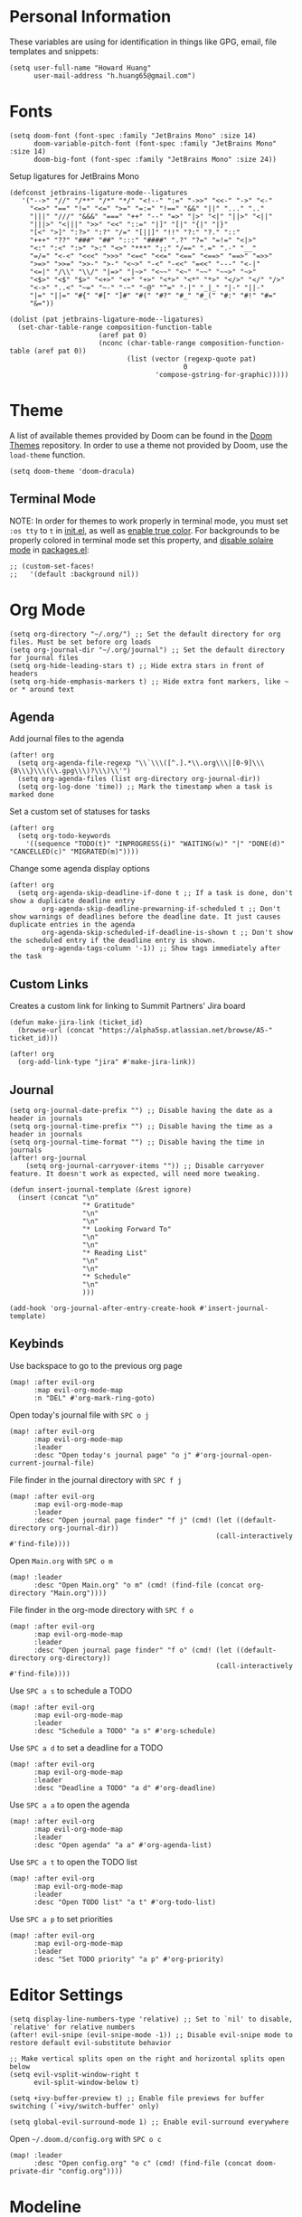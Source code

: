 * Personal Information

These variables are using for identification in things like GPG, email, file templates and snippets:

#+begin_src elisp
(setq user-full-name "Howard Huang"
      user-mail-address "h.huang65@gmail.com")
#+end_src

* Fonts

#+begin_src elisp
(setq doom-font (font-spec :family "JetBrains Mono" :size 14)
      doom-variable-pitch-font (font-spec :family "JetBrains Mono" :size 14)
      doom-big-font (font-spec :family "JetBrains Mono" :size 24))
#+end_src

Setup ligatures for JetBrains Mono

#+begin_src elisp
(defconst jetbrains-ligature-mode--ligatures
   '("-->" "//" "/**" "/*" "*/" "<!--" ":=" "->>" "<<-" "->" "<-"
     "<=>" "==" "!=" "<=" ">=" "=:=" "!==" "&&" "||" "..." ".."
     "|||" "///" "&&&" "===" "++" "--" "=>" "|>" "<|" "||>" "<||"
     "|||>" "<|||" ">>" "<<" "::=" "|]" "[|" "{|" "|}"
     "[<" ">]" ":?>" ":?" "/=" "[||]" "!!" "?:" "?." "::"
     "+++" "??" "###" "##" ":::" "####" ".?" "?=" "=!=" "<|>"
     "<:" ":<" ":>" ">:" "<>" "***" ";;" "/==" ".=" ".-" "__"
     "=/=" "<-<" "<<<" ">>>" "<=<" "<<=" "<==" "<==>" "==>" "=>>"
     ">=>" ">>=" ">>-" ">-" "<~>" "-<" "-<<" "=<<" "---" "<-|"
     "<=|" "/\\" "\\/" "|=>" "|~>" "<~~" "<~" "~~" "~~>" "~>"
     "<$>" "<$" "$>" "<+>" "<+" "+>" "<*>" "<*" "*>" "</>" "</" "/>"
     "<->" "..<" "~=" "~-" "-~" "~@" "^=" "-|" "_|_" "|-" "||-"
     "|=" "||=" "#{" "#[" "]#" "#(" "#?" "#_" "#_(" "#:" "#!" "#="
     "&="))

(dolist (pat jetbrains-ligature-mode--ligatures)
  (set-char-table-range composition-function-table
                      (aref pat 0)
                      (nconc (char-table-range composition-function-table (aref pat 0))
                             (list (vector (regexp-quote pat)
                                           0
                                    'compose-gstring-for-graphic)))))
#+end_src

* Theme

A list of available themes provided by Doom can be found in the [[https://github.com/hlissner/emacs-doom-themes/tree/master/themes][Doom Themes]] repository.
In order to use a theme not provided by Doom, use the ~load-theme~ function.

#+begin_src elisp
(setq doom-theme 'doom-dracula)
#+end_src

** Terminal Mode

NOTE: In order for themes to work properly in terminal mode, you must set ~:os tty~ to ~t~ in [[file:init.el][init.el]], as well as [[https://github.com/hlissner/doom-emacs/blob/develop/modules/os/tty/README.org#true-color-and-italic-support][enable true color]].
For backgrounds to be properly colored in terminal mode set this property, and [[https://doomemacs.discourse.group/t/different-background-color-between-emacsclient-nw-and-emacs-nw/160][disable solaire mode]] in [[file:packages.el][packages.el]]:

#+begin_src elisp
;; (custom-set-faces!
;;   '(default :background nil))
#+end_src

* Org Mode

#+begin_src elisp
(setq org-directory "~/.org/") ;; Set the default directory for org files. Must be set before org loads
(setq org-journal-dir "~/.org/journal") ;; Set the default directory for journal files
(setq org-hide-leading-stars t) ;; Hide extra stars in front of headers
(setq org-hide-emphasis-markers t) ;; Hide extra font markers, like ~ or * around text
#+end_src

** Agenda

Add journal files to the agenda

#+begin_src elisp
(after! org
  (setq org-agenda-file-regexp "\\`\\\([^.].*\\.org\\\|[0-9]\\\{8\\\}\\\(\\.gpg\\\)?\\\)\\'")
  (setq org-agenda-files (list org-directory org-journal-dir))
  (setq org-log-done 'time)) ;; Mark the timestamp when a task is marked done
#+end_src

Set a custom set of statuses for tasks

#+begin_src elisp
(after! org
  (setq org-todo-keywords
    '((sequence "TODO(t)" "INPROGRESS(i)" "WAITING(w)" "|" "DONE(d)" "CANCELLED(c)" "MIGRATED(m)"))))
#+end_src

Change some agenda display options

#+begin_src elisp
(after! org
  (setq org-agenda-skip-deadline-if-done t ;; If a task is done, don't show a duplicate deadline entry
        org-agenda-skip-deadline-prewarning-if-scheduled t ;; Don't show warnings of deadlines before the deadline date. It just causes duplicate entries in the agenda
        org-agenda-skip-scheduled-if-deadline-is-shown t ;; Don't show the scheduled entry if the deadline entry is shown.
        org-agenda-tags-column '-1)) ;; Show tags immediately after the task
#+end_src

** Custom Links

Creates a custom link for linking to Summit Partners' Jira board

#+begin_src elisp
(defun make-jira-link (ticket_id)
  (browse-url (concat "https://alpha5sp.atlassian.net/browse/A5-" ticket_id)))

(after! org
  (org-add-link-type "jira" #'make-jira-link))
#+end_src

** Journal

#+begin_src elisp
(setq org-journal-date-prefix "") ;; Disable having the date as a header in journals
(setq org-journal-time-prefix "") ;; Disable having the time as a header in journals
(setq org-journal-time-format "") ;; Disable having the time in journals
(after! org-journal
    (setq org-journal-carryover-items "")) ;; Disable carryover feature. It doesn't work as expected, will need more tweaking.

(defun insert-journal-template (&rest ignore)
  (insert (concat "\n"
                  "* Gratitude"
                  "\n"
                  "\n"
                  "* Looking Forward To"
                  "\n"
                  "\n"
                  "* Reading List"
                  "\n"
                  "\n"
                  "* Schedule"
                  "\n"
                  )))

(add-hook 'org-journal-after-entry-create-hook #'insert-journal-template)
#+end_src

** Keybinds

Use backspace to go to the previous org page

#+begin_src elisp
(map! :after evil-org
      :map evil-org-mode-map
      :n "DEL" #'org-mark-ring-goto)
#+end_src

Open today's journal file with ~SPC o j~

#+begin_src elisp
(map! :after evil-org
      :map evil-org-mode-map
      :leader
      :desc "Open today's journal page" "o j" #'org-journal-open-current-journal-file)
#+end_src

File finder in the journal directory with ~SPC f j~

#+begin_src elisp
(map! :after evil-org
      :map evil-org-mode-map
      :leader
      :desc "Open journal page finder" "f j" (cmd! (let ((default-directory org-journal-dir))
                                                   (call-interactively #'find-file))))
#+end_src

Open ~Main.org~ with ~SPC o m~

#+begin_src elisp
(map! :leader
      :desc "Open Main.org" "o m" (cmd! (find-file (concat org-directory "Main.org"))))
#+end_src

File finder in the org-mode directory with ~SPC f o~

#+begin_src elisp
(map! :after evil-org
      :map evil-org-mode-map
      :leader
      :desc "Open journal page finder" "f o" (cmd! (let ((default-directory org-directory))
                                                   (call-interactively #'find-file))))
#+end_src

Use ~SPC a s~ to schedule a TODO

#+begin_src elisp
(map! :after evil-org
      :map evil-org-mode-map
      :leader
      :desc "Schedule a TODO" "a s" #'org-schedule)
#+end_src

Use ~SPC a d~ to set a deadline for a TODO

#+begin_src elisp
(map! :after evil-org
      :map evil-org-mode-map
      :leader
      :desc "Deadline a TODO" "a d" #'org-deadline)
#+end_src

Use ~SPC a a~ to open the agenda

#+begin_src elisp
(map! :after evil-org
      :map evil-org-mode-map
      :leader
      :desc "Open agenda" "a a" #'org-agenda-list)
#+end_src

Use ~SPC a t~ to open the TODO list

#+begin_src elisp
(map! :after evil-org
      :map evil-org-mode-map
      :leader
      :desc "Open TODO list" "a t" #'org-todo-list)
#+end_src

Use ~SPC a p~ to set priorities

#+begin_src elisp
(map! :after evil-org
      :map evil-org-mode-map
      :leader
      :desc "Set TODO priority" "a p" #'org-priority)
#+end_src

* Editor Settings

#+begin_src elisp
(setq display-line-numbers-type 'relative) ;; Set to `nil' to disable, `relative' for relative numbers
(after! evil-snipe (evil-snipe-mode -1)) ;; Disable evil-snipe mode to restore default evil-substitute behavior

;; Make vertical splits open on the right and horizontal splits open below
(setq evil-vsplit-window-right t
      evil-split-window-below t)

(setq +ivy-buffer-preview t) ;; Enable file previews for buffer switching (`+ivy/switch-buffer' only)

(setq global-evil-surround-mode 1) ;; Enable evil-surround everywhere
#+end_src

Open ~~/.doom.d/config.org~ with ~SPC o c~

#+begin_src elisp
(map! :leader
      :desc "Open config.org" "o c" (cmd! (find-file (concat doom-private-dir "config.org"))))
#+end_src

* Modeline

#+begin_src elisp
(setq doom-modeline-unicode-fallback t) ;; Enables unicode icons in terminal mode if terminal font doesn't support icons
(setq doom-modeline-vcs-max-length 24) ;; Makes the git branch section bigger, allows for longer branch names
#+end_src

Since ~LF UTF-8~ is the default encoding, only show encoding in the modeline if it's different

#+begin_src elisp
(defun doom-modeline-conditional-buffer-encoding ()
  (setq-local doom-modeline-buffer-encoding
              (unless (or (eq buffer-file-coding-system 'utf-8-unix)
                          (eq buffer-file-coding-system 'utf-8)))))

(add-hook 'after-change-major-mode-hook #'doom-modeline-conditional-buffer-encoding)
#+end_src

* Projectile

#+begin_src elisp
(setq projectile-project-search-path '("~/Documents/Projects/a5/"))
(setq projectile-files-cache-expire 10) ;; Expire project cache fairly frequently
#+end_src

Ignore certain projects

#+begin_src elisp
;; Ignore projects for projectile
(setq projectile-ignored-projects '("~/.emacs.d/" "~/.emacs.d/.local/straight/repos/"))
(defun projectile-ignored-project-function (filepath)
  "Return t if FILEPATH is within any of `projectile-ignored-projects'"
  (or (mapcar (lambda (p) (s-starts-with-p p filepath)) projectile-ignored-projects)))
#+end_src

* LSP

#+begin_src elisp
(setq flycheck-checker-error-threshold nil) ;; Disable maximum number of errors before flycheck disables itself
#+end_src

* Splits

Keybinds for moving between splits without ~C-w~
Disabling for now, for parity with Vim

#+begin_src elisp
;; (map! :map override
;;       :n "C-h" #'evil-window-left
;;       :n "C-j" #'evil-window-down
;;       :n "C-k" #'evil-window-up
;;       :n "C-l" #'evil-window-right)
#+end_src

#+begin_src elisp
;; (map! :after evil-org-agenda
;;       :map evil-org-agenda-mode-map
;;       :m "C-h" #'evil-window-left
;;       :m "C-j" #'evil-window-down
;;       :m "C-k" #'evil-window-up
;;       :m "C-l" #'evil-window-right)
#+end_src

Ability to open splits from Ivy/Counsel
Use ~C-s~ to open a horizontal split, and ~C-v~ to open a vertical split

#+begin_src elisp
(defun find-after-split (split-fn open-fn)
  (interactive)
  (call-interactively split-fn)
  (other-window 1)
  (call-interactively open-fn))

(defun open-split (direction location)
  (let* ((which
          (pcase (ivy-state-caller ivy-last)
            ('counsel-rg 'grep)
            ('counsel-projectile-find-file 'project)
            ('ivy-switch-buffer 'buffer)
            (_ 'default)))
         (split-fn
          (pcase direction
                ('below #'split-window-below)
                ('right #'split-window-right)))
         (find-fn
          (pcase which
                ('buffer (cmd! (switch-to-buffer location)))
                ('project (cmd! (find-file (projectile-expand-root location))))
                ('grep (cmd! (counsel-git-grep-action location)))
                ('default (cmd! (funcall (ivy-state-action ivy-last) location))))))
    (find-after-split split-fn find-fn)))

(map!
 :after ivy
 :map ivy-minibuffer-map
   "C-s" (cmd! (ivy-exit-with-action (apply-partially #'open-split 'below)))
   "C-v" (cmd! (ivy-exit-with-action (apply-partially #'open-split 'right)))
 :map ivy-switch-buffer-map
   "C-s" (cmd! (ivy-exit-with-action (apply-partially #'open-split 'below)))
   "C-v" (cmd! (ivy-exit-with-action (apply-partially #'open-split 'right)))
 )
#+end_src

* Default config from Doom Emacs

Below is the default configuration from Doom Emacs. All lines are commented out so it doesn't get evaluated, be careful when /un-commenting/ anything.

#+begin_src elisp
;;; $DOOMDIR/config.el -*- lexical-binding: t; -*-

;; Place your private configuration here! Remember, you do not need to run 'doom
;; sync' after modifying this file!


;; Some functionality uses this to identify you, e.g. GPG configuration, email
;; clients, file templates and snippets.
;; (setq user-full-name "John Doe"
;;       user-mail-address "john@doe.com")

;; Doom exposes five (optional) variables for controlling fonts in Doom. Here
;; are the three important ones:
;;
;; + `doom-font'
;; + `doom-variable-pitch-font'
;; + `doom-big-font' -- used for `doom-big-font-mode'; use this for
;;   presentations or streaming.
;;
;; They all accept either a font-spec, font string ("Input Mono-12"), or xlfd
;; font string. You generally only need these two:
;; (setq doom-font (font-spec :family "monospace" :size 12 :weight 'semi-light)
;;       doom-variable-pitch-font (font-spec :family "sans" :size 13))

;; There are two ways to load a theme. Both assume the theme is installed and
;; available. You can either set `doom-theme' or manually load a theme with the
;; `load-theme' function. This is the default:
;; (setq doom-theme 'doom-one)

;; If you use `org' and don't want your org files in the default location below,
;; change `org-directory'. It must be set before org loads!
;; (setq org-directory "~/org/")

;; This determines the style of line numbers in effect. If set to `nil', line
;; numbers are disabled. For relative line numbers, set this to `relative'.
;; (setq display-line-numbers-type t)


;; Here are some additional functions/macros that could help you configure Doom:
;;
;; - `load!' for loading external *.el files relative to this one
;; - `use-package!' for configuring packages
;; - `after!' for running code after a package has loaded
;; - `add-load-path!' for adding directories to the `load-path', relative to
;;   this file. Emacs searches the `load-path' when you load packages with
;;   `require' or `use-package'.
;; - `map!' for binding new keys
;;
;; To get information about any of these functions/macros, move the cursor over
;; the highlighted symbol at press 'K' (non-evil users must press 'C-c c k').
;; This will open documentation for it, including demos of how they are used.
;;
;; You can also try 'gd' (or 'C-c c d') to jump to their definition and see how
;; they are implemented.
#+end_src
